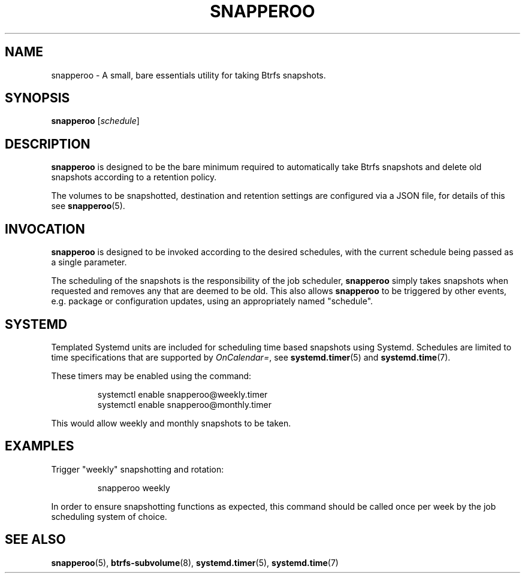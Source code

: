 .TH SNAPPEROO 1

.SH NAME
snapperoo \- A small, bare essentials utility for taking Btrfs snapshots.

.SH SYNOPSIS
.B snapperoo
[\fIschedule\fR]

.SH DESCRIPTION
.B snapperoo
is designed to be the bare minimum required to automatically take Btrfs
snapshots and delete old snapshots according to a retention policy.
.PP
The volumes to be snapshotted, destination and retention settings are
configured via a JSON file, for details of this see
.BR snapperoo (5).

.SH INVOCATION

.B snapperoo
is designed to be invoked according to the desired schedules, with the current
schedule being passed as a single parameter.

The scheduling of the snapshots is the responsibility of the job scheduler,
.B snapperoo
simply takes snapshots when requested and removes any that are deemed to be
old.
This also allows
.B snapperoo
to be triggered by other events, e.g.
package or configuration updates, using an appropriately named "schedule".

.SH SYSTEMD

Templated Systemd units are included for scheduling time based snapshots using
Systemd.
Schedules are limited to time specifications that are supported
by \fIOnCalendar=\fR, see
.BR systemd.timer (5)
and
.BR systemd.time (7).

These timers may be enabled using the command:
.PP
.nf
.RS
systemctl enable snapperoo@weekly.timer
systemctl enable snapperoo@monthly.timer
.RE
.fi
.PP
This would allow weekly and monthly snapshots to be taken.

.SH EXAMPLES
Trigger "weekly" snapshotting and rotation:
.PP
.nf
.RS
snapperoo weekly
.RE
.fi
.PP
In order to ensure snapshotting functions as expected, this command should be
called once per week by the job scheduling system of choice.

.SH SEE ALSO
.BR snapperoo (5),
.BR btrfs-subvolume (8),
.BR systemd.timer (5),
.BR systemd.time (7)
